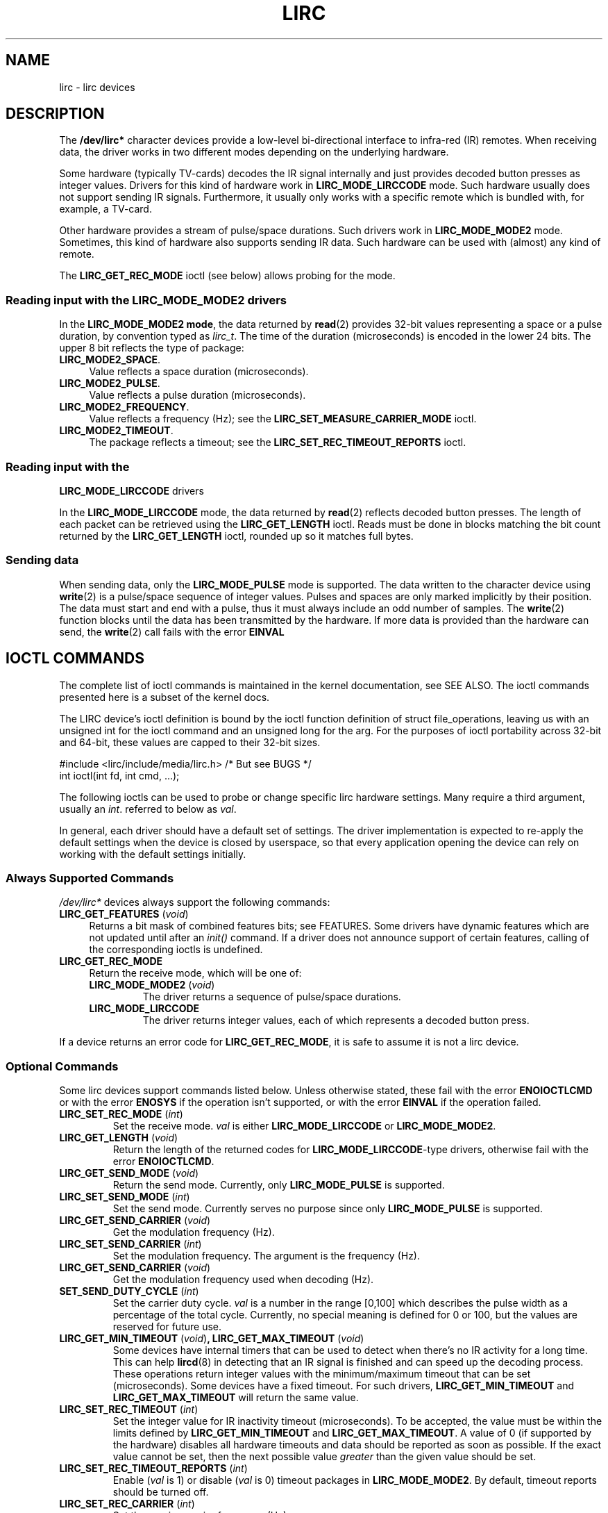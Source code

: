 .\" Copyright (c) 2015-2016, Alec Leamas
.\"
.\" %%%LICENSE_START(GPLv2+_DOC_FULL)
.\" This is free documentation; you can redistribute it and/or
.\" modify it under the terms of the GNU General Public License as
.\" published by the Free Software Foundation; either version 2 of
.\" the License, or (at your option) any later version.
.\"
.\" The GNU General Public License's references to "object code"
.\" and "executables" are to be interpreted as the output of any
.\" document formatting or typesetting system, including
.\" intermediate and printed output.
.\"
.\" This manual is distributed in the hope that it will be useful,
.\" but WITHOUT ANY WARRANTY; without even the implied warranty of
.\" MERCHANTABILITY or FITNESS FOR A PARTICULAR PURPOSE. See the
.\" GNU General Public License for more details.
.\"
.\" You should have received a copy of the GNU General Public
.\" License along with this manual; if not, see
.\" <http://www.gnu.org/licenses/>.
.\" %%%LICENSE_END
.TH LIRC 4 "2016-05-20" "Linux" "Linux Programmer's Manual"
.SH NAME
lirc \- lirc devices
.SH DESCRIPTION
.P
The
.B /dev/lirc*
character devices provide a low-level
bi-directional interface to infra-red (IR) remotes.
When receiving data, the driver works in two different modes depending
on the underlying hardware.
.P
Some hardware (typically TV-cards) decodes the IR signal internally
and just provides decoded button presses as integer values.
Drivers for this kind of hardware work in
.BR LIRC_MODE_LIRCCODE
mode.
Such hardware usually does not support sending IR signals.
Furthermore, it usually only works with a specific remote which is
bundled with, for example, a TV-card.
.P
Other hardware provides a stream of pulse/space durations.
Such drivers work in
.BR LIRC_MODE_MODE2
mode.
Sometimes, this kind of hardware also supports
sending IR data.
Such hardware can be used with (almost) any kind of remote.
.P
The \fBLIRC_GET_REC_MODE\fR ioctl (see below) allows probing for the
mode.
.\"
.SS Reading input with the LIRC_MODE_MODE2 drivers
.P
In the \fBLIRC_MODE_MODE2 mode\fR, the data returned by
.BR read (2)
provides 32-bit values representing a space or a pulse duration, by
convention typed as
.IR lirc_t .
The time of the duration (microseconds) is encoded in the lower 24 bits.
The upper 8 bit reflects the type of package:
.TP 4
.BR LIRC_MODE2_SPACE .
Value reflects a space duration (microseconds).
.TP 4
.BR LIRC_MODE2_PULSE .
Value reflects a pulse duration (microseconds).
.TP 4
.BR LIRC_MODE2_FREQUENCY .
Value reflects a frequency (Hz); see the
.B LIRC_SET_MEASURE_CARRIER_MODE
ioctl.
.TP 4
.BR LIRC_MODE2_TIMEOUT .
The package reflects a timeout; see the
.B LIRC_SET_REC_TIMEOUT_REPORTS
ioctl.
.\"
.SS Reading input with the
.B LIRC_MODE_LIRCCODE
drivers
.P
In the \fBLIRC_MODE_LIRCCODE\fR
mode, the data returned by
.BR read (2)
reflects decoded button presses.
The length of each packet can be retrieved using
the \fBLIRC_GET_LENGTH\fR ioctl.
Reads must be done in blocks matching
the bit count returned by the \fBLIRC_GET_LENGTH\fR ioctl, rounded
up so it matches full bytes.
.\"
.SS Sending data
.P
When sending data, only the \fBLIRC_MODE_PULSE\fR
mode is supported.
The data written to the character device using
.BR write (2)
is a pulse/space sequence of integer values.
Pulses and spaces are only marked implicitly by their position.
The data must start and end with a pulse, thus it must always include
an odd number of samples.
The
.BR write (2)
function blocks until the data has been transmitted by the
hardware.
If more data is provided than the hardware can send, the
.BR write (2)
call fails with the error
.BR EINVAL
.\"
.SH IOCTL COMMANDS
.P
The complete list of ioctl commands is maintained in the kernel
documentation, see SEE ALSO.
The ioctl commands presented here is a subset  of the kernel
docs.
.P
The LIRC device's ioctl definition is bound by the ioctl function
definition of struct file_operations, leaving us with an unsigned
int for the ioctl command and an unsigned long for the arg.
For the purposes of ioctl portability across 32-bit and 64-bit,
these values are capped to their 32-bit sizes.
.P
.nf
#include <lirc/include/media/lirc.h>    /* But see BUGS */
int ioctl(int fd, int cmd, ...);
.fi
.P
The following ioctls can be used to probe or change specific lirc
hardware settings.
Many require a third argument, usually an
.IR int .
referred to below as
.IR val .
.P
In general, each driver should have a default set of settings.
The driver implementation is expected to re-apply the default settings
when the device is closed by userspace, so that every application
opening the device can rely on working with the default settings
initially.
.\"
.SS Always Supported Commands
.P
\fI/dev/lirc*\fR devices always support the following commands:
.TP 4
.BR LIRC_GET_FEATURES " (\fIvoid\fP)"
Returns a bit mask of combined features bits; see FEATURES.
Some drivers have dynamic features which are not updated until after an
.I init()
command.
If a driver does not announce support of certain features, calling of
the corresponding ioctls is undefined.
.TP
.BR LIRC_GET_REC_MODE
Return the receive mode, which will be one of:
.RS 4
.TP
.BR LIRC_MODE_MODE2 " (\fIvoid\fP)"
The driver returns a sequence of pulse/space durations.
.TP
.BR LIRC_MODE_LIRCCODE
The driver returns integer values, each of which represents a decoded
button press.
.RE
.P
If a device returns an error code for
.BR LIRC_GET_REC_MODE ,
it is safe to assume it is not a lirc device.
.\"
.SS Optional Commands
.P
Some lirc devices support commands listed below.
Unless otherwise stated, these fail with the error \fBENOIOCTLCMD\fR
or with the error \fBENOSYS\fR if the operation
isn't supported, or with the error \fBEINVAL\fR if the operation
failed.
.TP
.BR LIRC_SET_REC_MODE " (\fIint\fP)"
Set the receive mode.
.IR val
is either
.BR LIRC_MODE_LIRCCODE
or
.BR LIRC_MODE_MODE2 .
.TP
.BR LIRC_GET_LENGTH " (\fIvoid\fP)"
Return the length of the returned codes for
.BR LIRC_MODE_LIRCCODE -type
drivers, otherwise fail with the error
.BR ENOIOCTLCMD .
.TP
.BR LIRC_GET_SEND_MODE " (\fIvoid\fP)"
Return the send mode.
Currently, only
.BR LIRC_MODE_PULSE
is supported.
.TP
.BR LIRC_SET_SEND_MODE " (\fIint\fP)"
Set the send mode.
Currently serves no purpose since only
.BR LIRC_MODE_PULSE
is supported.
.TP
.BR LIRC_GET_SEND_CARRIER " (\fIvoid\fP)"
Get the modulation frequency (Hz).
.TP
.BR LIRC_SET_SEND_CARRIER " (\fIint\fP)"
Set the modulation frequency.
The argument is the frequency (Hz).
.TP
.BR LIRC_GET_SEND_CARRIER " (\fIvoid\fP)"
Get the modulation frequency used when decoding (Hz).
.TP
.BR SET_SEND_DUTY_CYCLE " (\fIint\fP)"
Set the carrier duty cycle.
.I val
is a number in the range [0,100] which
describes the pulse width as a percentage of the total cycle.
Currently, no special meaning is defined for 0 or 100, but the values
are reserved for future use.

.TP
.BR LIRC_GET_MIN_TIMEOUT " (\fIvoid\fP)", " "\
LIRC_GET_MAX_TIMEOUT " (\fIvoid\fP)"
Some devices have internal timers that can be used to detect when
there's no IR activity for a long time.
This can help
.BR lircd (8)
in detecting that an IR signal is finished and can speed up the
decoding process.
These operations
return integer values with the minimum/maximum timeout that can be
set (microseconds).
Some devices have a fixed timeout.
For such drivers,
.BR LIRC_GET_MIN_TIMEOUT
and
.BR LIRC_GET_MAX_TIMEOUT
will return the same value.
.TP
.BR LIRC_SET_REC_TIMEOUT " (\fIint\fP)"
Set the integer value for IR inactivity timeout (microseconds).
To be accepted, the value must be within the limits defined by
.BR LIRC_GET_MIN_TIMEOUT
and
.BR LIRC_GET_MAX_TIMEOUT .
A value of 0 (if supported by the hardware) disables all hardware
timeouts and data should be reported as soon as possible.
If the exact value cannot be set, then the next possible value
.I greater
than the given value should be set.
.TP
.BR LIRC_SET_REC_TIMEOUT_REPORTS " (\fIint\fP)"
Enable
.RI ( val
is 1) or disable
.RI ( val
is 0) timeout packages in
.BR LIRC_MODE_MODE2 .
By default, timeout reports should be turned off.
.TP
.BR LIRC_SET_REC_CARRIER " (\fIint\fP)"
Set the receive carrier frequency (Hz).
.TP
.BR LIRC_SET_REC_CARRIER_RANGE " (\fIint\fP)"
After opening device, the first use of this operation
sets the lower bound of the carrier range,
and the second use sets the upper bound (Hz).
.TP
.BR LIRC_SET_MEASURE_CARRIER_MODE " (\fIint\fP)"
Enable
.RI ( val
is 1) or disable
.RI ( val
is 0) the measure mode.
If enabled, from the next key press on, the driver will send
.BR LIRC_MODE2_FREQUENCY
packets.
By default this should be turned off.
.TP
.BR LIRC_GET_REC_RESOLUTION " (\fIvoid\fP)"
Return the driver resolution (microseconds).
.TP
.BR LIRC_GET_MIN_FILTER_PULSE " (\fIvoid\fP)", " " \
LIRC_GET_MAX_FILTER_PULSE " (\fIvoid\fP)"
Some devices are able to filter out spikes in the incoming signal
using given filter rules.
These ioctls return the hardware capabilities that describe the bounds
of the possible filters.
Filter settings depend on the IR protocols that are expected.
.BR lircd (8)
derives the settings from all protocols definitions found in its
.BR lircd.conf (5)
config file.
.TP
.BR LIRC_GET_MIN_FILTER_SPACE " (\fIvoid\fP)", " " \
LIRC_GET_MAX_FILTER_SPACE " (\fIvoid\fP)"
See
.BR LIRC_GET_MIN_FILTER_PULSE .
.TP
.BR LIRC_SET_REC_FILTER " (\fIint\fP)"
Pulses/spaces shorter than this (microseconds) are filtered out by
hardware.
.TP
.BR LIRC_SET_REC_FILTER_PULSE " (\fIint\fP)", " " \
LIRC_SET_REC_FILTER_SPACE " (\fIint\fP)"
Pulses/spaces shorter than this (microseconds) are filtered out by
hardware.
If filters cannot be set independently for pulse/space, the
corresponding ioctls must return an error and
.BR LIRC_SET_REC_FILTER
should be used instead.
.TP
.BR LIRC_SET_TRANSMITTER_MASK
Enable the set of transmitters specified in
.IR val ,
which contains a bit mask where each enabled transmitter is a 1.
The first transmitter is encoded by the least significant bit, and so on.
When an invalid bit mask is given, for example a bit is set even
though the device does not have so many transmitters,
this operation returns the
number of available transmitters and does nothing otherwise.
.TP
.BR LIRC_SET_WIDEBAND_RECEIVER " (\fIint\fP)"
Some devices are equipped with a special wide band receiver which is
intended to be used to learn the output of an existing remote.
This ioctl can be used to enable
.RI ( val
equals 1) or disable
.RI ( val
equals 0) this functionality.
This might be useful for devices that otherwise have narrow band
receivers that prevent them to be used with certain remotes.
Wide band receivers may also be more precise.
On the other hand its disadvantage usually is reduced range of
reception.
.IP
Note: wide band receiver may be implicitly enabled if you enable
carrier reports.
In that case, it will be disabled as soon as you disable carrier reports.
Trying to disable a wide band receiver while carrier reports are active
will do nothing.
.TP
.BR LIRC_SETUP_START " (\fIvoid\fP), " LIRC_SETUP_END " (\fIvoid\fP)"
Setting of several driver parameters can be optimized by bracketing
the actual ioctl calls
.BR LIRC_SETUP_START
and
.BR LIRC_SETUP_END .
When a driver receives a
.BR LIRC_SETUP_START
ioctl, it can choose to not commit further setting changes to the
hardware until a
.BR LIRC_SETUP_END
is received.
But this is open to the driver implementation and every driver
must also handle parameter changes which are not encapsulated by
.BR LIRC_SETUP_START
and
.BR LIRC_SETUP_END .
Drivers can also choose to ignore these ioctls.
.TP
.BR LIRC_NOTIFY_DECODE " (\fIvoid\fP)"
This ioctl is called by
.BR lircd (8)
whenever a successful decoding of an incoming IR signal is possible.
This can be used by supporting hardware to give visual user
feedback, for example by flashing an LED.
.\"
.SH FEATURES
.P
The features returned by
The
.BR LIRC_GET_FEATURES
ioctl returns a bit mask describing features of the driver.
The following bits may be returned in the mask:
.TP
.BR LIRC_CAN_REC_RAW
The driver is capable of receiving using
.BR LIRC_MODE_RAW .
.TP
.BR LIRC_CAN_REC_PULSE
The driver is capable of receiving using
.BR LIRC_MODE_PULSE .
.TP
.BR LIRC_CAN_REC_MODE2
The driver is capable of receiving using
.BR LIRC_MODE_MODE2 .
.TP
.BR LIRC_CAN_REC_LIRCCODE
The driver is capable of receiving using
.BR LIRC_MODE_LIRCCODE .
.TP
.BR LIRC_CAN_SET_SEND_CARRIER
The driver supports changing the modulation frequency using
.BR LIRC_SET_SEND_CARRIER .
.TP
.BR LIRC_CAN_SET_SEND_DUTY_CYCLE
The driver supports changing the duty cycle using
.BR LIRC_SET_SEND_DUTY_CYCLE .
.TP
.BR LIRC_CAN_SET_TRANSMITTER_MASK
The driver supports changing the active transmitter(s) using
.BR LIRC_SET_TRANSMITTER_MASK .
.TP
.BR LIRC_CAN_SET_REC_CARRIER
The driver supports setting the receive carrier frequency using
.BR LIRC_SET_REC_CARRIER .
.TP
.BR LIRC_CAN_SET_REC_DUTY_CYCLE_RANGE
The driver supports
.BR LIRC_SET_REC_DUTY_CYCLE_RANGE .
.TP
.BR LIRC_CAN_SET_REC_CARRIER_RANGE
The driver supports
.BR LIRC_SET_REC_CARRIER_RANGE .
.TP
.BR LIRC_CAN_GET_REC_RESOLUTION
The driver supports
.BR LIRC_GET_REC_RESOLUTION .
.TP
.BR LIRC_CAN_SET_REC_TIMEOUT
The driver supports
.BR LIRC_SET_REC_TIMEOUT .
.TP
.BR LIRC_CAN_SET_REC_FILTER
The driver supports
.BR LIRC_SET_REC_FILTER .
.TP
.BR LIRC_CAN_MEASURE_CARRIER
The driver supports measuring of the modulation frequency using
.BR LIRC_SET_MEASURE_CARRIER_MODE .
.TP
.BR LIRC_CAN_USE_WIDEBAND_RECEIVER
The driver supports learning mode using
.BR LIRC_SET_WIDEBAND_RECEIVER .
.TP
.BR LIRC_CAN_NOTIFY_DECODE
The driver supports
.BR LIRC_NOTIFY_DECODE .
.TP
.BR LIRC_CAN_SEND_RAW
The driver supports sending using
.BR LIRC_MODE_RAW .
.TP
.BR LIRC_CAN_SEND_PULSE
The driver supports sending using
.BR LIRC_MODE_PULSE .
.TP
.BR LIRC_CAN_SEND_MODE2
The driver supports sending using
.BR LIRC_MODE_MODE2 .
.TP
.BR LIRC_CAN_SEND_LIRCCODE
The driver supports sending.
(This is uncommon, since
.BR LIRCCODE
drivers reflect hardware like TV-cards which usually dos not support
sending.)
.\"
.SH BUGS
Using these devices requires the kernel source header file
.IR lirc.h .
This file is not available before kernel release 4.6. Users of older
kernels could use the file bundled in
.UR http://www.lirc.org
.UE .
.\"
.SH SEE ALSO
.BR lircd (8)
.P
https://www.kernel.org/doc/htmldocs/media_api/lirc_dev.html
